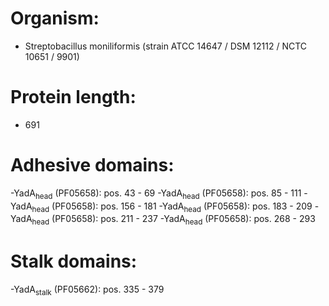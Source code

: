 * Organism:
- Streptobacillus moniliformis (strain ATCC 14647 / DSM 12112 / NCTC 10651 / 9901)
* Protein length:
- 691
* Adhesive domains:
-YadA_head (PF05658): pos. 43 - 69
-YadA_head (PF05658): pos. 85 - 111
-YadA_head (PF05658): pos. 156 - 181
-YadA_head (PF05658): pos. 183 - 209
-YadA_head (PF05658): pos. 211 - 237
-YadA_head (PF05658): pos. 268 - 293
* Stalk domains:
-YadA_stalk (PF05662): pos. 335 - 379

